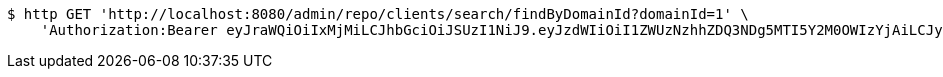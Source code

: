 [source,bash]
----
$ http GET 'http://localhost:8080/admin/repo/clients/search/findByDomainId?domainId=1' \
    'Authorization:Bearer eyJraWQiOiIxMjMiLCJhbGciOiJSUzI1NiJ9.eyJzdWIiOiI1ZWUzNzhhZDQ3NDg5MTI5Y2M0OWIzYjAiLCJyb2xlcyI6W10sImlzcyI6Im1tYWR1LmNvbSIsImdyb3VwcyI6WyJ0ZXN0Iiwic2FtcGxlIl0sImF1dGhvcml0aWVzIjpbXSwiY2xpZW50X2lkIjoiMjJlNjViNzItOTIzNC00MjgxLTlkNzMtMzIzMDA4OWQ0OWE3IiwiZG9tYWluX2lkIjoiMCIsImF1ZCI6InRlc3QiLCJuYmYiOjE1OTQ0NDcxNTIsInVzZXJfaWQiOiIxMTExMTExMTEiLCJzY29wZSI6ImEuMS5jbGllbnQucmVhZCIsImV4cCI6MTU5NDQ0NzE1NywiaWF0IjoxNTk0NDQ3MTUyLCJqdGkiOiJmNWJmNzVhNi0wNGEwLTQyZjctYTFlMC01ODNlMjljZGU4NmMifQ.kLK1G_8lAEl8OqvqD7dcxnO0MTVjNJ-d30P69ya1jxmvi8tutgNjb1vgsMuznZRcURwtomb38HfNIgWAOVcmbKbsR3zN1v98Cmnv6LQBqY2xZmm3WYjA_ECiGX7oBrdLxvtgsxh3QCgWZ-9MUI7PyvYETkTPWEymvzlogYrQzdwRWDDNW3qRt2DbaBWsAplz_j8DVwLwJiLQmpysyFVQL_9hvgjB7g9nAC6h4vnXHW8bi8Wga0UU1fta8GzwuA7wcsmbX3-wsSm-iAmfNxjxr-X_5Uw0C6oE7Q39X9KKSQ60X8Pd56EmZDgB4jSZhG5QD-3E3-jIKGL8gT5IknH2hA'
----